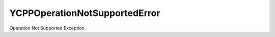 YCPPOperationNotSupportedError
==============================

Operation Not Supported Exception.

.. cpp:namespace:: ydk

.. cpp:class:: YCPPOperationNotSupportedError : public YCPPError

    Thrown when an operation is not supported.

    .. cpp:function:: YCPPOperationNotSupportedError(const std::string& msg)
